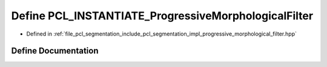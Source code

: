 .. _exhale_define_progressive__morphological__filter_8hpp_1a2244d37d5f64f02d9d294da7f9ae0432:

Define PCL_INSTANTIATE_ProgressiveMorphologicalFilter
=====================================================

- Defined in :ref:`file_pcl_segmentation_include_pcl_segmentation_impl_progressive_morphological_filter.hpp`


Define Documentation
--------------------


.. doxygendefine:: PCL_INSTANTIATE_ProgressiveMorphologicalFilter

